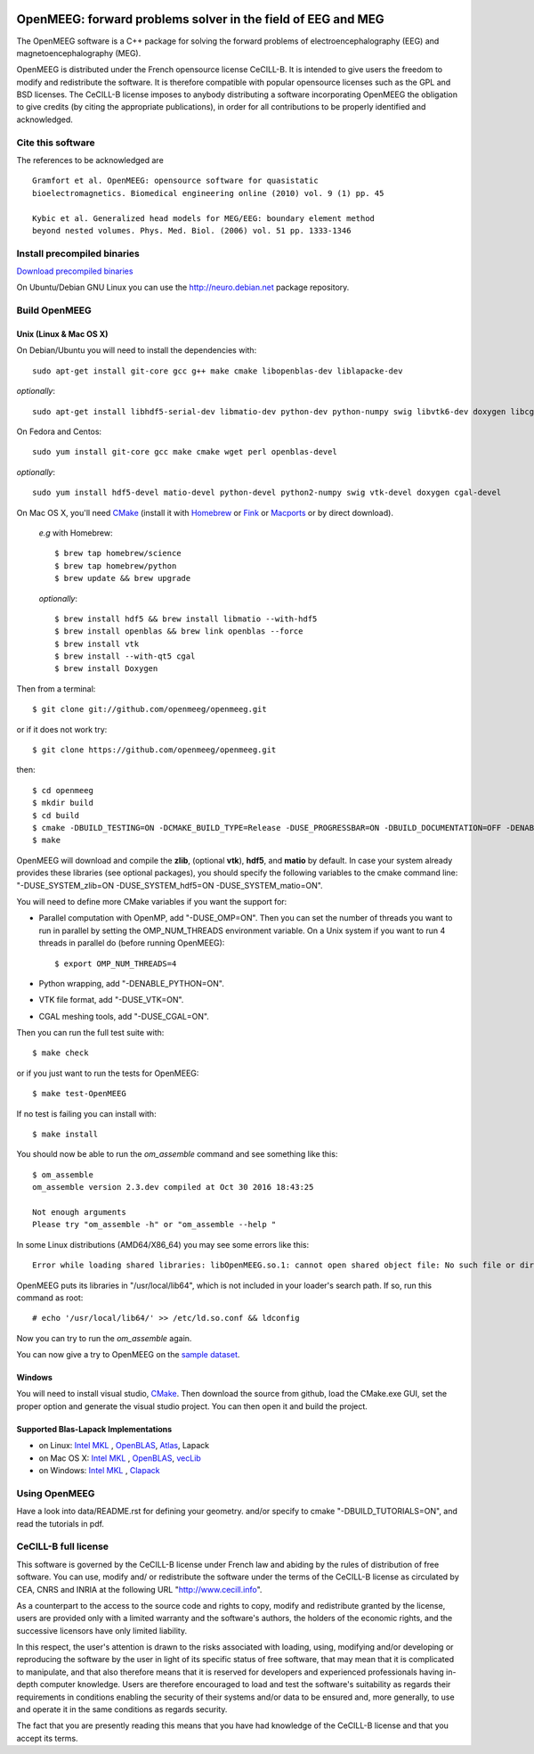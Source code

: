 |Travis|_ |AppVeyor|_ |CodeCov|_

.. |Travis| image:: https://api.travis-ci.org/openmeeg/openmeeg.svg?branch=master
.. _Travis: https://travis-ci.org/openmeeg/openmeeg

.. |AppVeyor| image:: https://ci.appveyor.com/api/projects/status/github/openmeeg/openmeeg?branch=master&svg=true
.. _AppVeyor: https://ci.appveyor.com/project/agramfort/openmeeg/history

.. |CodeCov| image:: https://codecov.io/gh/openmeeg/openmeeg/branch/master/graph/badge.svg
.. _CodeCov: https://codecov.io/gh/openmeeg/openmeeg


OpenMEEG: forward problems solver in the field of EEG and MEG
=============================================================

The OpenMEEG software is a C++ package for solving the forward
problems of electroencephalography (EEG) and magnetoencephalography (MEG).

OpenMEEG is distributed under the French opensource license CeCILL-B. It is
intended to give users the freedom to modify and redistribute the software.
It is therefore compatible with popular opensource licenses such as the GPL
and BSD licenses. The CeCILL-B license imposes to anybody distributing a
software incorporating OpenMEEG the obligation to give credits (by citing the
appropriate publications), in order for all contributions to be properly
identified and acknowledged.

Cite this software
------------------

The references to be acknowledged are ::

    Gramfort et al. OpenMEEG: opensource software for quasistatic
    bioelectromagnetics. Biomedical engineering online (2010) vol. 9 (1) pp. 45

    Kybic et al. Generalized head models for MEG/EEG: boundary element method
    beyond nested volumes. Phys. Med. Biol. (2006) vol. 51 pp. 1333-1346

.. image:: https://raw.githubusercontent.com/openmeeg/openmeeg.github.io/source/_static/inria.png

Install precompiled binaries
----------------------------

`Download precompiled binaries <http://openmeeg.gforge.inria.fr/download/>`_

On Ubuntu/Debian GNU Linux you can use the http://neuro.debian.net package repository.

Build OpenMEEG
--------------

Unix (Linux & Mac OS X)
^^^^^^^^^^^^^^^^^^^^^^^

On Debian/Ubuntu you will need to install the dependencies with::

    sudo apt-get install git-core gcc g++ make cmake libopenblas-dev liblapacke-dev

*optionally*::

    sudo apt-get install libhdf5-serial-dev libmatio-dev python-dev python-numpy swig libvtk6-dev doxygen libcgal-dev

On Fedora and Centos::

    sudo yum install git-core gcc make cmake wget perl openblas-devel

*optionally*::

    sudo yum install hdf5-devel matio-devel python-devel python2-numpy swig vtk-devel doxygen cgal-devel

On Mac OS X, you'll need `CMake <http://www.cmake.org>`_ (install it with `Homebrew <http://brew.sh/>`_ or `Fink <http://www.finkproject.org/>`_ or `Macports <http://www.macports.org/>`_ or by direct download).

    *e.g* with Homebrew::

    $ brew tap homebrew/science
    $ brew tap homebrew/python
    $ brew update && brew upgrade

    *optionally*::

    $ brew install hdf5 && brew install libmatio --with-hdf5
    $ brew install openblas && brew link openblas --force
    $ brew install vtk
    $ brew install --with-qt5 cgal
    $ brew install Doxygen

Then from a terminal::

    $ git clone git://github.com/openmeeg/openmeeg.git

or if it does not work try::

    $ git clone https://github.com/openmeeg/openmeeg.git

then::

    $ cd openmeeg
    $ mkdir build
    $ cd build
    $ cmake -DBUILD_TESTING=ON -DCMAKE_BUILD_TYPE=Release -DUSE_PROGRESSBAR=ON -DBUILD_DOCUMENTATION=OFF -DENABLE_PYTHON=OFF ..
    $ make

OpenMEEG will download and compile the **zlib**, (optional **vtk**), **hdf5**, and **matio** by default. In case your system already provides these libraries (see optional packages), you should specify the following variables to the cmake command line: "-DUSE_SYSTEM_zlib=ON -DUSE_SYSTEM_hdf5=ON -DUSE_SYSTEM_matio=ON".

You will need to define more CMake variables if you want the support for:

- Parallel computation with OpenMP, add "-DUSE_OMP=ON". Then you can set the number of threads you want to run in parallel by setting the OMP_NUM_THREADS environment variable. On a Unix system if you want to run 4 threads in parallel do (before running OpenMEEG)::

    $ export OMP_NUM_THREADS=4

- Python wrapping, add "-DENABLE_PYTHON=ON".

- VTK file format, add "-DUSE_VTK=ON".

- CGAL meshing tools, add "-DUSE_CGAL=ON".

Then you can run the full test suite with::

    $ make check

or if you just want to run the tests for OpenMEEG::

    $ make test-OpenMEEG

If no test is failing you can install with::

    $ make install

You should now be able to run the *om_assemble* command and see something like this::

    $ om_assemble
    om_assemble version 2.3.dev compiled at Oct 30 2016 18:43:25

    Not enough arguments
    Please try "om_assemble -h" or "om_assemble --help "

In some Linux distributions (AMD64/X86_64) you may see some errors like this::

    Error while loading shared libraries: libOpenMEEG.so.1: cannot open shared object file: No such file or directory

OpenMEEG puts its libraries in "/usr/local/lib64", which is not included
in your loader's search path. If so, run this command as root::

    # echo '/usr/local/lib64/' >> /etc/ld.so.conf && ldconfig

Now you can try to run the *om_assemble* again.

You can now give a try to OpenMEEG on the `sample dataset <https://github.com/openmeeg/openmeeg_sample_data/archive/master.zip>`_.

Windows
^^^^^^^

You will need to install visual studio, `CMake <http://www.cmake.org>`_.
Then download the source from github, load the CMake.exe GUI, set the proper option
and generate the visual studio project. You can then open it and build the project.

Supported Blas-Lapack Implementations
^^^^^^^^^^^^^^^^^^^^^^^^^^^^^^^^^^^^^
- on Linux: `Intel MKL <http://software.intel.com/en-us/intel-mkl/>`_ , `OpenBLAS <http://www.openblas.net/>`_, `Atlas <http://math-atlas.sourceforge.net>`_, Lapack

- on Mac OS X: `Intel MKL <http://software.intel.com/en-us/intel-mkl/>`_ , `OpenBLAS <http://www.openblas.net/>`_, `vecLib <https://developer.apple.com/reference/accelerate/veclib>`_

- on Windows: `Intel MKL <http://software.intel.com/en-us/intel-mkl/>`_ , `Clapack <https://github.com/openmeeg/clapack>`_

Using OpenMEEG
--------------

Have a look into data/README.rst for defining your geometry.
and/or
specify to cmake "-DBUILD_TUTORIALS=ON", and read the tutorials in pdf.

CeCILL-B full license
---------------------

This software is governed by the CeCILL-B license under French law and
abiding by the rules of distribution of free software. You can use,
modify and/ or redistribute the software under the terms of the CeCILL-B
license as circulated by CEA, CNRS and INRIA at the following URL
"http://www.cecill.info".

As a counterpart to the access to the source code and rights to copy,
modify and redistribute granted by the license, users are provided only
with a limited warranty and the software's authors, the holders of the
economic rights, and the successive licensors have only limited
liability.

In this respect, the user's attention is drawn to the risks associated
with loading, using, modifying and/or developing or reproducing the
software by the user in light of its specific status of free software,
that may mean that it is complicated to manipulate, and that also
therefore means that it is reserved for developers and experienced
professionals having in-depth computer knowledge. Users are therefore
encouraged to load and test the software's suitability as regards their
requirements in conditions enabling the security of their systems and/or
data to be ensured and, more generally, to use and operate it in the
same conditions as regards security.

The fact that you are presently reading this means that you have had
knowledge of the CeCILL-B license and that you accept its terms.
